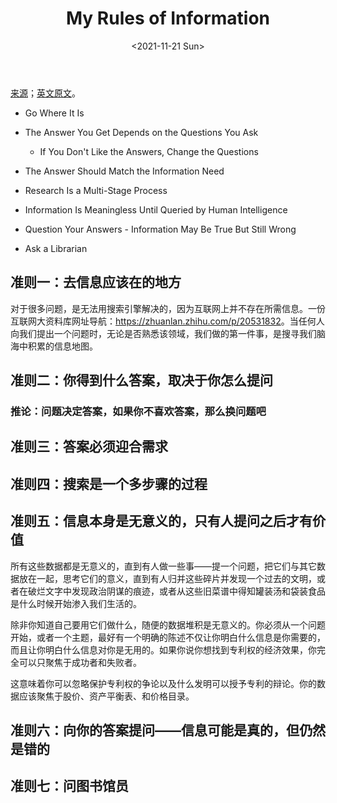 #+TITLE: My Rules of Information
#+DATE: <2021-11-21 Sun>
#+TAGS[]: 技术

[[https://mp.weixin.qq.com/s/FKLgXdbgwJCI2Io-9WZqdA][来源]]；[[https://www.infotoday.com/searcher/jan02/block.htm][英文原文]]。

- Go Where It Is
- The Answer You Get Depends on the Questions You Ask

  - If You Don't Like the Answers, Change the Questions

- The Answer Should Match the Information Need
- Research Is a Multi-Stage Process
- Information Is Meaningless Until Queried by Human Intelligence
- Question Your Answers - Information May Be True But Still Wrong
- Ask a Librarian

** 准则一：去信息应该在的地方
   :PROPERTIES:
   :CUSTOM_ID: 准则一-去信息应该在的地方
   :END:

对于很多问题，是无法用搜索引擎解决的，因为互联网上并不存在所需信息。一份互联网大资料库网址导航：[[https://zhuanlan.zhihu.com/p/20531832]]。当任何人向我们提出一个问题时，无论是否熟悉该领域，我们做的第一件事，是搜寻我们脑海中积累的信息地图。

** 准则二：你得到什么答案，取决于你怎么提问
   :PROPERTIES:
   :CUSTOM_ID: 准则二-你得到什么答案-取决于你怎么提问
   :END:

*** 推论：问题决定答案，如果你不喜欢答案，那么换问题吧
    :PROPERTIES:
    :CUSTOM_ID: 推论-问题决定答案-如果你不喜欢答案-那么换问题吧
    :END:

** 准则三：答案必须迎合需求
   :PROPERTIES:
   :CUSTOM_ID: 准则三-答案必须迎合需求
   :END:

** 准则四：搜索是一个多步骤的过程
   :PROPERTIES:
   :CUSTOM_ID: 准则四-搜索是一个多步骤的过程
   :END:

** 准则五：信息本身是无意义的，只有人提问之后才有价值
   :PROPERTIES:
   :CUSTOM_ID: 准则五-信息本身是无意义的-只有人提问之后才有价值
   :END:

所有这些数据都是无意义的，直到有人做一些事------提一个问题，把它们与其它数据放在一起，思考它们的意义，直到有人归并这些碎片并发现一个过去的文明，或者在破烂文字中发现政治阴谋的痕迹，或者从这些旧菜谱中得知罐装汤和袋装食品是什么时候开始渗入我们生活的。

除非你知道自己要用它们做什么，随便的数据堆积是无意义的。你必须从一个问题开始，或者一个主题，最好有一个明确的陈述不仅让你明白什么信息是你需要的，而且让你明白什么信息对你是无用的。如果你说你想找到专利权的经济效果，你完全可以只聚焦于成功者和失败者。

这意味着你可以忽略保护专利权的争论以及什么发明可以授予专利的辩论。你的数据应该聚焦于股价、资产平衡表、和价格目录。

** 准则六：向你的答案提问------信息可能是真的，但仍然是错的
   :PROPERTIES:
   :CUSTOM_ID: 准则六-向你的答案提问-信息可能是真的-但仍然是错的
   :END:

** 准则七：问图书馆员
   :PROPERTIES:
   :CUSTOM_ID: 准则七-问图书馆员
   :END:
